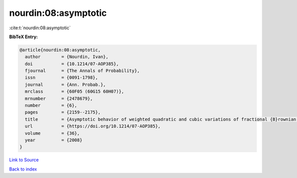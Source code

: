 nourdin:08:asymptotic
=====================

:cite:t:`nourdin:08:asymptotic`

**BibTeX Entry:**

.. code-block:: bibtex

   @article{nourdin:08:asymptotic,
     author        = {Nourdin, Ivan},
     doi           = {10.1214/07-AOP385},
     fjournal      = {The Annals of Probability},
     issn          = {0091-1798},
     journal       = {Ann. Probab.},
     mrclass       = {60F05 (60G15 60H07)},
     mrnumber      = {2478679},
     number        = {6},
     pages         = {2159--2175},
     title         = {Asymptotic behavior of weighted quadratic and cubic variations of fractional {B}rownian motion},
     url           = {https://doi.org/10.1214/07-AOP385},
     volume        = {36},
     year          = {2008}
   }

`Link to Source <https://doi.org/10.1214/07-AOP385},>`_


`Back to index <../By-Cite-Keys.html>`_
